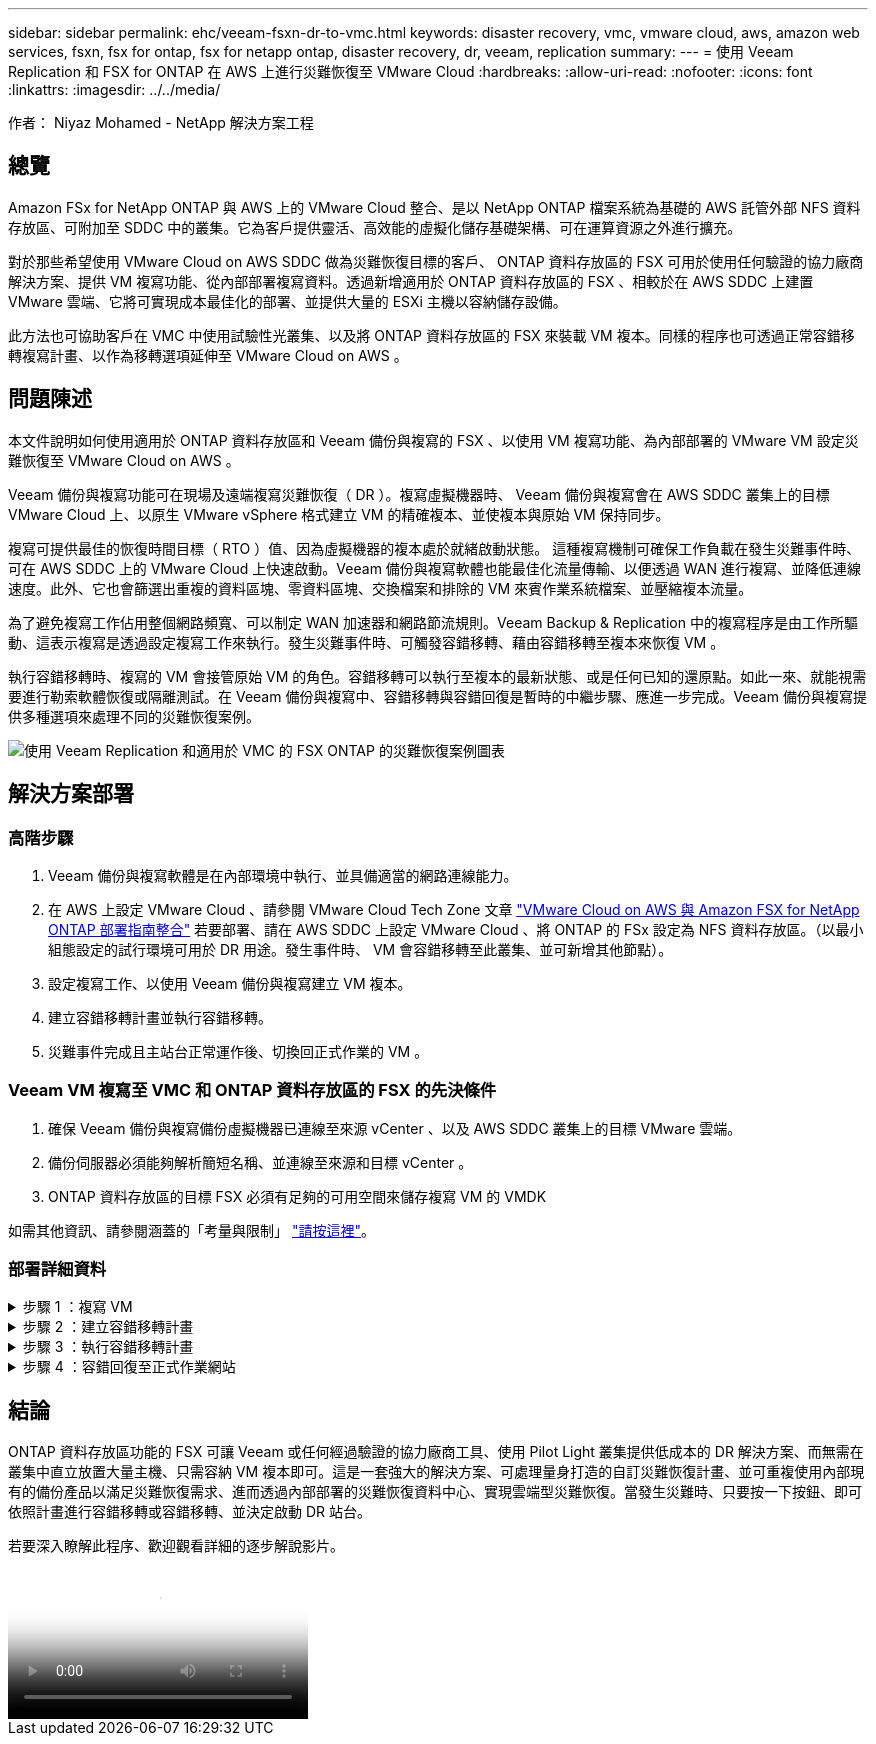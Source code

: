 ---
sidebar: sidebar 
permalink: ehc/veeam-fsxn-dr-to-vmc.html 
keywords: disaster recovery, vmc, vmware cloud, aws, amazon web services, fsxn, fsx for ontap, fsx for netapp ontap, disaster recovery, dr, veeam, replication 
summary:  
---
= 使用 Veeam Replication 和 FSX for ONTAP 在 AWS 上進行災難恢復至 VMware Cloud
:hardbreaks:
:allow-uri-read: 
:nofooter: 
:icons: font
:linkattrs: 
:imagesdir: ../../media/


[role="lead"]
作者： Niyaz Mohamed - NetApp 解決方案工程



== 總覽

Amazon FSx for NetApp ONTAP 與 AWS 上的 VMware Cloud 整合、是以 NetApp ONTAP 檔案系統為基礎的 AWS 託管外部 NFS 資料存放區、可附加至 SDDC 中的叢集。它為客戶提供靈活、高效能的虛擬化儲存基礎架構、可在運算資源之外進行擴充。

對於那些希望使用 VMware Cloud on AWS SDDC 做為災難恢復目標的客戶、 ONTAP 資料存放區的 FSX 可用於使用任何驗證的協力廠商解決方案、提供 VM 複寫功能、從內部部署複寫資料。透過新增適用於 ONTAP 資料存放區的 FSX 、相較於在 AWS SDDC 上建置 VMware 雲端、它將可實現成本最佳化的部署、並提供大量的 ESXi 主機以容納儲存設備。

此方法也可協助客戶在 VMC 中使用試驗性光叢集、以及將 ONTAP 資料存放區的 FSX 來裝載 VM 複本。同樣的程序也可透過正常容錯移轉複寫計畫、以作為移轉選項延伸至 VMware Cloud on AWS 。



== 問題陳述

本文件說明如何使用適用於 ONTAP 資料存放區和 Veeam 備份與複寫的 FSX 、以使用 VM 複寫功能、為內部部署的 VMware VM 設定災難恢復至 VMware Cloud on AWS 。

Veeam 備份與複寫功能可在現場及遠端複寫災難恢復（ DR ）。複寫虛擬機器時、 Veeam 備份與複寫會在 AWS SDDC 叢集上的目標 VMware Cloud 上、以原生 VMware vSphere 格式建立 VM 的精確複本、並使複本與原始 VM 保持同步。

複寫可提供最佳的恢復時間目標（ RTO ）值、因為虛擬機器的複本處於就緒啟動狀態。  這種複寫機制可確保工作負載在發生災難事件時、可在 AWS SDDC 上的 VMware Cloud 上快速啟動。Veeam 備份與複寫軟體也能最佳化流量傳輸、以便透過 WAN 進行複寫、並降低連線速度。此外、它也會篩選出重複的資料區塊、零資料區塊、交換檔案和排除的 VM 來賓作業系統檔案、並壓縮複本流量。

為了避免複寫工作佔用整個網路頻寬、可以制定 WAN 加速器和網路節流規則。Veeam Backup & Replication 中的複寫程序是由工作所驅動、這表示複寫是透過設定複寫工作來執行。發生災難事件時、可觸發容錯移轉、藉由容錯移轉至複本來恢復 VM 。

執行容錯移轉時、複寫的 VM 會接管原始 VM 的角色。容錯移轉可以執行至複本的最新狀態、或是任何已知的還原點。如此一來、就能視需要進行勒索軟體恢復或隔離測試。在 Veeam 備份與複寫中、容錯移轉與容錯回復是暫時的中繼步驟、應進一步完成。Veeam 備份與複寫提供多種選項來處理不同的災難恢復案例。

image:dr-veeam-fsx-image1.png["使用 Veeam Replication 和適用於 VMC 的 FSX ONTAP 的災難恢復案例圖表"]



== 解決方案部署



=== 高階步驟

. Veeam 備份與複寫軟體是在內部環境中執行、並具備適當的網路連線能力。
. 在 AWS 上設定 VMware Cloud 、請參閱 VMware Cloud Tech Zone 文章 link:https://vmc.techzone.vmware.com/fsx-guide["VMware Cloud on AWS 與 Amazon FSX for NetApp ONTAP 部署指南整合"] 若要部署、請在 AWS SDDC 上設定 VMware Cloud 、將 ONTAP 的 FSx 設定為 NFS 資料存放區。（以最小組態設定的試行環境可用於 DR 用途。發生事件時、 VM 會容錯移轉至此叢集、並可新增其他節點）。
. 設定複寫工作、以使用 Veeam 備份與複寫建立 VM 複本。
. 建立容錯移轉計畫並執行容錯移轉。
. 災難事件完成且主站台正常運作後、切換回正式作業的 VM 。




=== Veeam VM 複寫至 VMC 和 ONTAP 資料存放區的 FSX 的先決條件

. 確保 Veeam 備份與複寫備份虛擬機器已連線至來源 vCenter 、以及 AWS SDDC 叢集上的目標 VMware 雲端。
. 備份伺服器必須能夠解析簡短名稱、並連線至來源和目標 vCenter 。
. ONTAP 資料存放區的目標 FSX 必須有足夠的可用空間來儲存複寫 VM 的 VMDK


如需其他資訊、請參閱涵蓋的「考量與限制」 link:https://helpcenter.veeam.com/docs/backup/vsphere/replica_limitations.html?ver=120["請按這裡"]。



=== 部署詳細資料

.步驟 1 ：複寫 VM
[%collapsible]
====
Veeam 備份與複寫利用 VMware vSphere 快照功能、並在複寫期間、 Veeam 備份與複寫要求 VMware vSphere 建立 VM 快照。VM 快照是 VM 的時間點複本、其中包括虛擬磁碟、系統狀態、組態等。Veeam 備份與複寫會使用快照做為複寫資料來源。

若要複寫 VM 、請依照下列步驟進行：

. 開啟 Veeam 備份與複寫主控台。
. 在首頁檢視中、選取複寫工作 > 虛擬機器 > VMware vSphere 。
. 指定工作名稱並選取適當的進階控制核取方塊。按一下「下一步」
+
** 如果內部部署和 AWS 之間的連線頻寬有限、請選取複本植入核取方塊。
** 如果 AWS SDDC 上 VMware Cloud 上的區段與內部部署站台網路不相符、請選取「網路重新對應（適用於具有不同網路的 AWS VMC 站台）」核取方塊。
** 如果內部生產站台的 IP 定址方案與 AWS VMC 站台的配置不同、請選取複本重新 IP （適用於具有不同 IP 定址方案的 DR 站台）核取方塊。
+
image::dr-veeam-fsx-image2.png[Dr Veeam FSX 影像 2.]



. 在 * 虛擬機器 * 步驟中、選取需要複寫至 FSX 的 VM 、以將 ONTAP 資料存放區附加至 AWS SDDC 上的 VMware Cloud 。虛擬機器可放置在 vSAN 上、以填滿可用的 vSAN 資料存放區容量。在試驗性光叢集中、 3 節點叢集的可用容量將會受到限制。其餘資料可複寫至 ONTAP 資料存放區的 FSX 。按一下 * 新增 * 、然後在 * 新增物件 * 視窗中選取必要的 VM 或 VM 容器、然後按一下 * 新增 * 。單擊 * 下一步 * 。
+
image::dr-veeam-fsx-image3.png[Dr Veeam FSX 影像 3.]

. 之後、將目的地選取為 AWS SDDC 叢集 / 主機上的 VMware Cloud 、以及 VM 複本適用的資源集區、 VM 資料夾和 ONTAP 資料存放區的 FSX 。然後按一下 * 下一步 * 。
+
image::dr-veeam-fsx-image4.png[Dr Veeam FSX Image4]

. 在下一個步驟中、視需要在來源和目的地虛擬網路之間建立對應。
+
image::dr-veeam-fsx-image5.png[Dr Veeam FSX 影像 5.]

. 在 * 工作設定 * 步驟中、指定將儲存 VM 複本中繼資料、保留原則等的備份儲存庫。
. 在 *Data Transfer* 步驟中更新 *Source* 和 *Target* 代理服務器，並保留 *Automatic* 選擇（默認）並保持 *Direct* 選項，然後單擊 *Next* （下一步）。
. 在 * 來賓處理 * 步驟中、視需要選取 * 啟用應用程式感知處理 * 選項。單擊 * 下一步 * 。
+
image::dr-veeam-fsx-image6.png[Dr Veeam FSX 影像 6.]

. 選擇複寫排程以定期執行複寫工作。
. 在精靈的 * 摘要 * 步驟中、檢閱複寫工作的詳細資料。若要在精靈關閉後立即啟動工作、請選取 * 按一下「完成」時執行工作 * 核取方塊、否則請取消選取核取方塊。然後按一下 * 完成 * 以關閉精靈。
+
image::dr-veeam-fsx-image7.png[Dr Veeam FSX 影像 7.]



複寫工作啟動後、會在目的地 VMC SDDC 叢集 / 主機上填入具有指定尾碼的虛擬機器。

image::dr-veeam-fsx-image8.png[Dr Veeam FSX 影像 8.]

如需 Veeam 複寫的其他資訊、請參閱 link:https://helpcenter.veeam.com/docs/backup/vsphere/replication_process.html?ver=120["複寫的運作方式"]。

====
.步驟 2 ：建立容錯移轉計畫
[%collapsible]
====
當初始複寫或植入完成時、請建立容錯移轉計畫。容錯移轉計畫有助於自動逐一或以群組的方式、為相關的 VM 執行容錯移轉。容錯移轉計畫是 VM 處理順序的藍圖、包括開機延遲。容錯移轉計畫也有助於確保關鍵相依的 VM 已經在執行中。

若要建立計畫、請瀏覽至稱為複本的新子區段、然後選取容錯移轉計畫。選擇適當的 VM 。Veeam 備份與複寫會尋找最接近此時間點的還原點、並使用它們來啟動 VM 複本。


NOTE: 只有在初始複寫完成且 VM 複本處於就緒狀態時、才能新增容錯移轉計畫。


NOTE: 執行容錯移轉計畫時可同時啟動的虛擬機器數量上限為 10 個。


NOTE: 在容錯移轉過程中、來源 VM 將不會關閉。

若要建立 * 容錯移轉計畫 * 、請執行下列步驟：

. 在主畫面上、選取 * 容錯移轉計畫 > VMware vSphere * 。
. 接下來、請提供計畫的名稱和說明。可視需要新增容錯移轉前後指令碼。例如、在啟動複寫的虛擬機器之前、請先執行指令碼來關閉虛擬機器。
+
image::dr-veeam-fsx-image9.png[Dr Veeam FSX 影像 9.]

. 將 VM 新增至計畫、並修改 VM 開機順序和開機延遲、以符合應用程式相依性。
+
image::dr-veeam-fsx-image10.png[Dr Veeam FSX 影像 10.]



如需建立複寫工作的其他資訊、請參閱 link:https://helpcenter.veeam.com/docs/backup/vsphere/replica_job.html?ver=120["建立複寫工作"]。

====
.步驟 3 ：執行容錯移轉計畫
[%collapsible]
====
在容錯移轉期間、正式作業站台中的來源 VM 會切換至災難恢復站台上的複本。在容錯移轉程序中、 Veeam 備份與複寫會將 VM 複本還原至所需的還原點、並將所有 I/O 活動從來源 VM 移至複本。複本不僅可在發生災難時使用、也可用於模擬災難恢復訓練。在容錯移轉模擬期間、來源 VM 仍在執行中。完成所有必要的測試後、即可復原容錯移轉並恢復正常作業。


NOTE: 確保已建立網路區段、以避免災難恢復訓練期間發生 IP 衝突。

若要開始進行容錯移轉計畫、只要按一下 * 容錯移轉計畫 * 索引標籤、然後在容錯移轉計畫上按一下滑鼠右鍵即可。選擇* Start*。這會使用最新的 VM 複本還原點進行容錯移轉。若要容錯移轉至虛擬機器複本的特定還原點、請選取 * 開始至 * 。

image::dr-veeam-fsx-image11.png[Dr Veeam FSX 影像 11.]

image::dr-veeam-fsx-image12.png[Dr Veeam FSX 影像 12.]

VM 複本的狀態會從「準備就緒」變更為「容錯移轉」、而 VM 會在 AWS SDDC 叢集 / 主機上的目的地 VMware Cloud 上啟動。

image::dr-veeam-fsx-image13.png[Dr Veeam FSX 版本 13.]

容錯移轉完成後、 VM 的狀態會變更為「容錯移轉」。

image::dr-veeam-fsx-image14.png[Dr Veeam FSX 影像 14.]


NOTE: Veeam 備份與複寫會停止來源 VM 的所有複寫活動、直到其複本回到「就緒」狀態為止。

如需容錯移轉計畫的詳細資訊、請參閱 link:https://helpcenter.veeam.com/docs/backup/vsphere/failover_plan.html?ver=120["容錯移轉計畫"]。

====
.步驟 4 ：容錯回復至正式作業網站
[%collapsible]
====
當容錯移轉計畫執行時、它會被視為中間步驟、需要根據需求完成。選項包括：

* * 容錯回復至正式作業 * ：切換回原始 VM 、並將 VM 複本執行時發生的所有變更傳輸至原始 VM 。



NOTE: 當您執行容錯回復時、變更只會傳輸但不會發佈。選擇 * 提交容錯回復 * （確認原始 VM 正常運作後）或 * 復原容錯回復 * 、以在原始 VM 未如預期運作時返回 VM 複本。

* * 復原容錯移轉 * ：切換回原始 VM 、並在 VM 複本執行時捨棄對其所做的所有變更。
* * 永久容錯移轉 * ：從原始 VM 永久切換至 VM 複本、並將此複本作為原始 VM 使用。


在本示範中、選擇了「容錯回復至正式作業」。在精靈的「目的地」步驟中選取容錯回復至原始 VM 、並啟用「還原後開啟 VM 」核取方塊。

image::dr-veeam-fsx-image15.png[Dr Veeam FSX 影像 15.]

image::dr-veeam-fsx-image16.png[Dr Veeam FSX 影像 16.]

容錯回復認可是完成容錯回復作業的方法之一。提交容錯回復時、會確認傳送至容錯回復的 VM （正式作業 VM ）所做的變更、均如預期運作。提交作業完成後、 Veeam 備份與複寫會恢復正式作業 VM 的複寫活動。

如需容錯回復程序的詳細資訊、請參閱的 Veeam 文件 link:https://helpcenter.veeam.com/docs/backup/vsphere/failover_failback.html?ver=120["容錯移轉和容錯回復以進行複寫"]。

image::dr-veeam-fsx-image17.png[Dr Veeam FSX 影像 17.]

image::dr-veeam-fsx-image18.png[Dr Veeam FSX 影像 18.]

在容錯回復至正式作業後、虛擬機器都會還原回原始正式作業站台。

image::dr-veeam-fsx-image19.png[Dr Veeam FSX 影像 19.]

====


== 結論

ONTAP 資料存放區功能的 FSX 可讓 Veeam 或任何經過驗證的協力廠商工具、使用 Pilot Light 叢集提供低成本的 DR 解決方案、而無需在叢集中直立放置大量主機、只需容納 VM 複本即可。這是一套強大的解決方案、可處理量身打造的自訂災難恢復計畫、並可重複使用內部現有的備份產品以滿足災難恢復需求、進而透過內部部署的災難恢復資料中心、實現雲端型災難恢復。當發生災難時、只要按一下按鈕、即可依照計畫進行容錯移轉或容錯移轉、並決定啟動 DR 站台。

若要深入瞭解此程序、歡迎觀看詳細的逐步解說影片。

video::15fed205-8614-4ef7-b2d0-b061015e925a[panopto,width=Video walkthrough of the solution]